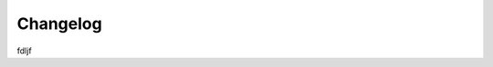 Changelog
=========
fdljf

.. role:: red
		
	:red:`Version 1.0.4:`

	* Fix bugs for configuring with Full Page Cache module
	
	* Document update: How to fix BSS Defer Javascript for other Full Page Cache modules

.. role:: red
		
	:red:`Version 1.0.5:`

	* Fix bugs for configuring with Full Page Cache module

.. role:: red
		
	:red:`Version 1.0.6:`

	* Fix bugs when working with Full Page Cache module

.. role:: red
		
	:red:`Version 1.0.8:`

	* Option to not defer selected script

.. role:: red
		
	:red:`Version 1.0.9:`

	--

.. role:: red
		
	:red:`Version 1.1.1:`
	
